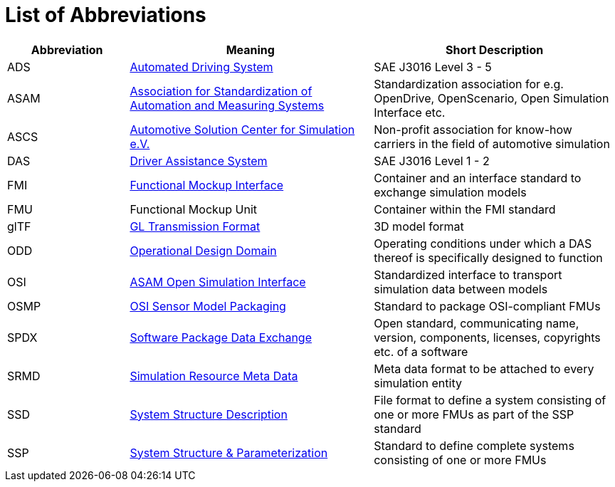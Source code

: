 = List of Abbreviations

[cols="1,2,2"]
|===
|Abbreviation | Meaning | Short Description

|ADS
|https://www.sae.org/standards/content/j3016_202104/[Automated Driving System]
|SAE J3016 Level 3 - 5

|ASAM
|https://www.asam.net/[Association for Standardization of Automation and Measuring Systems]
|Standardization association for e.g. OpenDrive, OpenScenario, Open Simulation Interface etc.

|ASCS
|https://www.asc-s.de/[Automotive Solution Center for Simulation e.V.]
|Non-profit association for know-how carriers in the field of automotive simulation

|DAS
|https://www.sae.org/standards/content/j3016_202104/[Driver Assistance System]
|SAE J3016 Level 1 - 2

|FMI
|https://fmi-standard.org[Functional Mockup Interface]
|Container and an interface standard to exchange simulation models

|FMU
|Functional Mockup Unit
|Container within the FMI standard

|glTF
|https://github.com/KhronosGroup/glTF[GL Transmission Format]
|3D model format

|ODD
|https://www.asam.net/index.php?eID=dumpFile&t=f&f=4544&token=1260ce1c4f0afdbe18261f7137c689b1d9c27576[Operational Design Domain]
|Operating conditions under which a DAS thereof is specifically designed to function

|OSI
|https://github.com/OpenSimulationInterface[ASAM Open Simulation Interface]
|Standardized interface to transport simulation data between models

|OSMP
|https://github.com/OpenSimulationInterface/osi-sensor-model-packaging[OSI Sensor Model Packaging]
|Standard to package OSI-compliant FMUs

|SPDX
|https://spdx.dev/[Software Package Data Exchange]
|Open standard, communicating name, version, components, licenses, copyrights etc. of a software

|SRMD
|https://pmsfit.github.io/SSPTraceability/master/#sec-srmdintroduction[Simulation Resource Meta Data]
|Meta data format to be attached to every simulation entity

|SSD
|https://ssp-standard.org/publications/SSP10RC1/SystemStructureAndParameterization10RC1.pdf[System Structure Description]
|File format to define a system consisting of one or more FMUs as part of the SSP standard

|SSP
|https://ssp-standard.org/[System Structure & Parameterization]
|Standard to define complete systems consisting of one or more FMUs
|===
